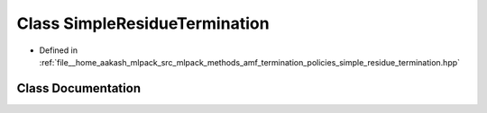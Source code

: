 .. _exhale_class_classmlpack_1_1amf_1_1SimpleResidueTermination:

Class SimpleResidueTermination
==============================

- Defined in :ref:`file__home_aakash_mlpack_src_mlpack_methods_amf_termination_policies_simple_residue_termination.hpp`


Class Documentation
-------------------


.. doxygenclass:: mlpack::amf::SimpleResidueTermination
   :members:
   :protected-members:
   :undoc-members: